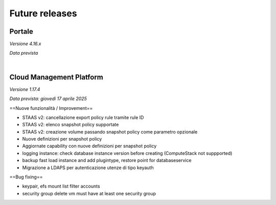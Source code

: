 
**Future releases**
===================

**Portale**
***********

*Versione 4.16.x*

*Data prevista*

|

**Cloud Management Platform**
*****************************

*Versione 1.17.4*

*Data prevista: giovedì 17 aprile 2025*

==Nuove funzionalità / Improvement==

- STAAS v2: cancellazione export policy rule tramite rule ID 

- STAAS v2: elenco snapshot policy supportate 

- STAAS v2: creazione volume passando snapshot policy come parametro opzionale 

- Nuove definizioni per snapshot policy 

- Aggiornate capability con nuove definizioni per snapshot policy 

- logging instance: check database instance version before creating (ComputeStack not suppported) 

- backup fast load instance and add plugintype, restore point for databaseservice 

- Migrazione a LDAPS per autenticazione utenze di tipo keyauth 


==Bug fixing==

- keypair, efs mount list filter accounts 

- security group delete vm must have at least one security group 
